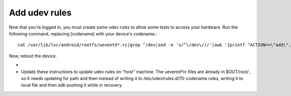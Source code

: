 Add udev rules
==============

Now that you're logged in, you must create some udev rules to allow some tests to access your hardware. Run the following command, replacing [codename] with your device's codename.::

    cat /var/lib/lxc/android/rootfs/ueventd*.rc|grep ^/dev|sed -e 's/^\/dev\///'|awk '{printf "ACTION==\"add\", KERNEL==\"%s\", OWNER=\"%s\", GROUP=\"%s\", MODE=\"%s\"\n",$1,$3,$4,$2}' | sed -e 's/\r//' >/etc/udev/rules.d/70-[codename].rules

Now, reboot the device.

.. todo::
+
+    Update these instructions to update udev rules on "host" machine. The ueventd*rc files are already in $OUT/root/ , so it needs updating for path and then instead of writing it to /etc/udev/rules.d/70-codename.rules, writing it to local file and then adb pushing it while in recovery.
